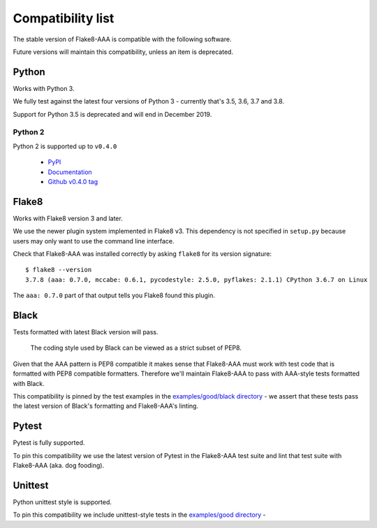 Compatibility list
==================

The stable version of Flake8-AAA is compatible with the following software.

Future versions will maintain this compatibility, unless an item is deprecated.

Python
------

Works with Python 3.

We fully test against the latest four versions of Python 3 - currently that's
3.5, 3.6, 3.7 and 3.8.

Support for Python 3.5 is deprecated and will end in December 2019.

Python 2
........

Python 2 is supported up to ``v0.4.0``

  * `PyPI <https://pypi.org/project/flake8-aaa/0.4.0/>`_
  * `Documentation <https://flake8-aaa.readthedocs.io/en/v0.4.0/>`_
  * `Github v0.4.0 tag
    <https://github.com/jamescooke/flake8-aaa/releases/tag/v0.4.0>`_

Flake8
------

Works with Flake8 version 3 and later.

We use the newer plugin system implemented in Flake8 v3. This dependency is not
specified in ``setup.py`` because users may only want to use the command line
interface.

Check that Flake8-AAA was installed correctly by asking ``flake8`` for its
version signature::

    $ flake8 --version
    3.7.8 (aaa: 0.7.0, mccabe: 0.6.1, pycodestyle: 2.5.0, pyflakes: 2.1.1) CPython 3.6.7 on Linux

The ``aaa: 0.7.0`` part of that output tells you Flake8 found this plugin.

Black
-----

Tests formatted with latest Black version will pass.

    The coding style used by Black can be viewed as a strict subset of PEP8.

Given that the AAA pattern is PEP8 compatible it makes sense that Flake8-AAA
must work with test code that is formatted with PEP8 compatible formatters.
Therefore we'll maintain Flake8-AAA to pass with AAA-style tests formatted with
Black.

This compatibility is pinned by the test examples in the `examples/good/black
directory
<https://github.com/jamescooke/flake8-aaa/tree/master/examples/good/black>`_ -
we assert that these tests pass the latest version of Black's formatting and
Flake8-AAA's linting.

Pytest
------

Pytest is fully supported.

To pin this compatibility we use the latest version of Pytest in the
Flake8-AAA test suite and lint that test suite with Flake8-AAA (aka. dog
fooding).

Unittest
--------

Python unittest style is supported.

To pin this compatibility we include unittest-style tests in the `examples/good
directory
<https://github.com/jamescooke/flake8-aaa/tree/master/examples/good>`_ -
